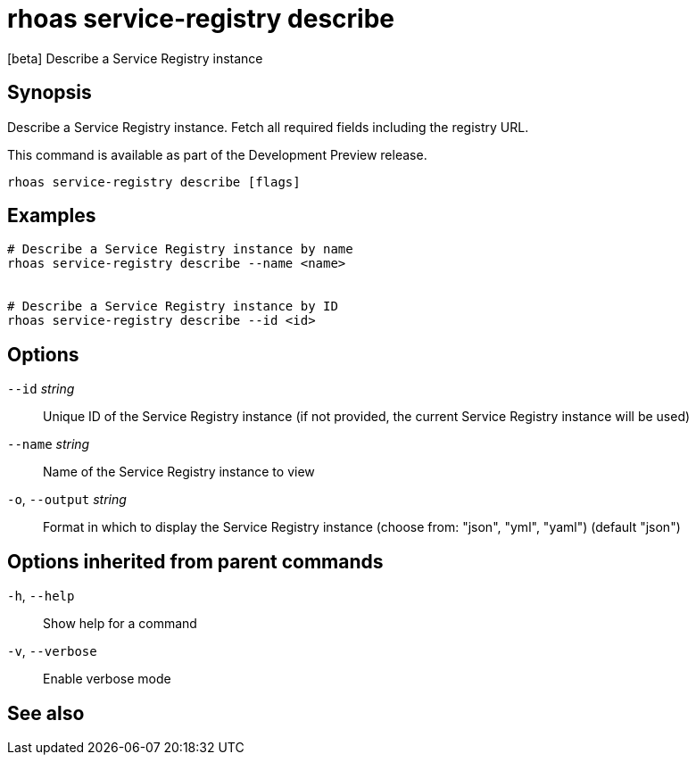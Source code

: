 ifdef::env-github,env-browser[:context: cmd]
[id='ref-rhoas-service-registry-describe_{context}']
= rhoas service-registry describe

[role="_abstract"]
[beta] Describe a Service Registry instance

[discrete]
== Synopsis

 
Describe a Service Registry instance. Fetch all required fields including the registry URL. 

This command is available as part of the Development Preview release.


....
rhoas service-registry describe [flags]
....

[discrete]
== Examples

....
# Describe a Service Registry instance by name
rhoas service-registry describe --name <name>


# Describe a Service Registry instance by ID
rhoas service-registry describe --id <id>

....

[discrete]
== Options

      `--id` _string_::         Unique ID of the Service Registry instance (if not provided, the current Service Registry instance will be used)
      `--name` _string_::       Name of the Service Registry instance to view
  `-o`, `--output` _string_::   Format in which to display the Service Registry instance (choose from: "json", "yml", "yaml") (default "json")

[discrete]
== Options inherited from parent commands

  `-h`, `--help`::      Show help for a command
  `-v`, `--verbose`::   Enable verbose mode

[discrete]
== See also


ifdef::env-github,env-browser[]
* link:rhoas_service-registry.adoc#rhoas-service-registry[rhoas service-registry]	 - [beta] Service Registry commands
endif::[]
ifdef::pantheonenv[]
* link:{path}#ref-rhoas-service-registry_{context}[rhoas service-registry]	 - [beta] Service Registry commands
endif::[]

